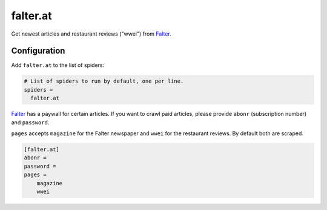 .. _spider_falter.at:

falter.at
---------
Get newest articles and restaurant reviews ("wwei") from Falter_.

Configuration
~~~~~~~~~~~~~
Add ``falter.at`` to the list of spiders:

.. code-block:: ini

   # List of spiders to run by default, one per line.
   spiders =
     falter.at

Falter_ has a paywall for certain articles. If you want to crawl paid articles,
please provide ``abonr`` (subscription number) and ``password``.

``pages`` accepts ``magazine`` for the Falter newspaper and ``wwei`` for the
restaurant reviews. By default both are scraped.

.. code-block:: ini

   [falter.at]
   abonr =
   password =
   pages =
       magazine
       wwei

.. _Falter: https://www.falter.at
